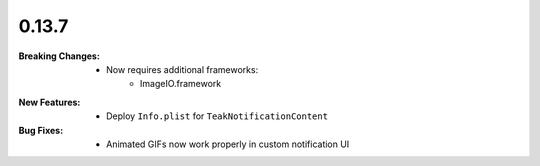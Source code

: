 0.13.7
------
:Breaking Changes:
    * Now requires additional frameworks:
        * ImageIO.framework
:New Features:
    * Deploy ``Info.plist`` for ``TeakNotificationContent``
:Bug Fixes:
    * Animated GIFs now work properly in custom notification UI
